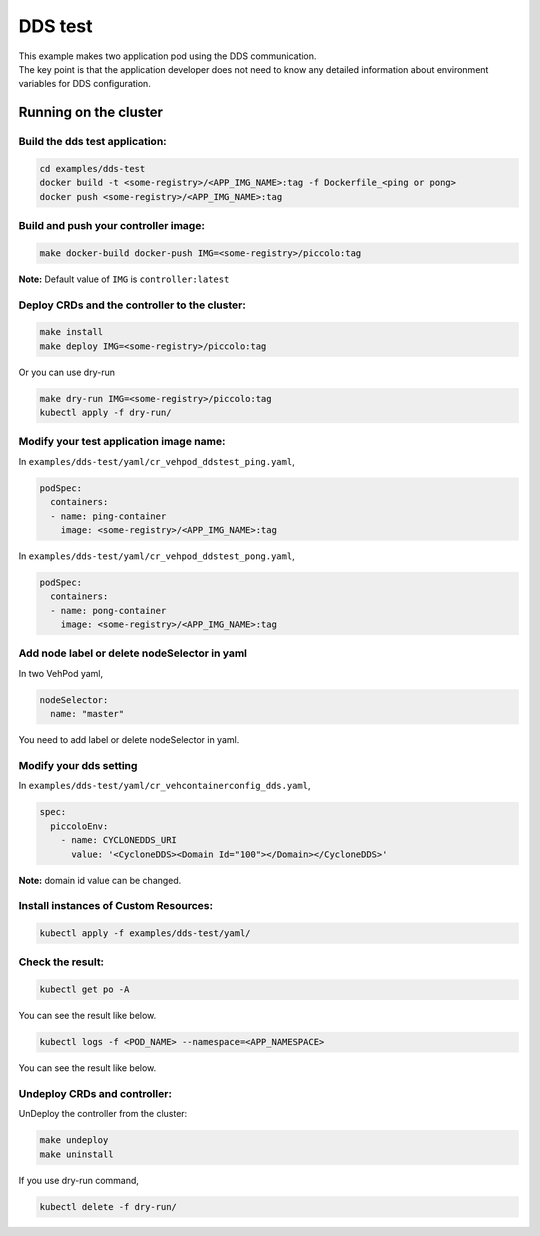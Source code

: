 DDS test
========

| This example makes two application pod using the DDS communication.
| The key point is that the application developer does not need to know
  any detailed information about environment variables for DDS
  configuration.

|image1|

Running on the cluster
----------------------

Build the dds test application:
~~~~~~~~~~~~~~~~~~~~~~~~~~~~~~~

.. code:: 

   cd examples/dds-test
   docker build -t <some-registry>/<APP_IMG_NAME>:tag -f Dockerfile_<ping or pong>
   docker push <some-registry>/<APP_IMG_NAME>:tag

Build and push your controller image:
~~~~~~~~~~~~~~~~~~~~~~~~~~~~~~~~~~~~~

.. code:: 

   make docker-build docker-push IMG=<some-registry>/piccolo:tag

**Note:** Default value of ``IMG`` is ``controller:latest``

Deploy CRDs and the controller to the cluster:
~~~~~~~~~~~~~~~~~~~~~~~~~~~~~~~~~~~~~~~~~~~~~~

.. code:: 

   make install
   make deploy IMG=<some-registry>/piccolo:tag

Or you can use dry-run

.. code:: 

   make dry-run IMG=<some-registry>/piccolo:tag
   kubectl apply -f dry-run/

Modify your test application image name:
~~~~~~~~~~~~~~~~~~~~~~~~~~~~~~~~~~~~~~~~

In ``examples/dds-test/yaml/cr_vehpod_ddstest_ping.yaml``,

.. code:: 

     podSpec:
       containers:
       - name: ping-container
         image: <some-registry>/<APP_IMG_NAME>:tag

In ``examples/dds-test/yaml/cr_vehpod_ddstest_pong.yaml``,

.. code:: 

     podSpec:
       containers:
       - name: pong-container
         image: <some-registry>/<APP_IMG_NAME>:tag

Add node label or delete nodeSelector in yaml
~~~~~~~~~~~~~~~~~~~~~~~~~~~~~~~~~~~~~~~~~~~~~

In two VehPod yaml,

.. code:: 

       nodeSelector:
         name: "master"

You need to add label or delete nodeSelector in yaml.

|image2|

Modify your dds setting
~~~~~~~~~~~~~~~~~~~~~~~

In ``examples/dds-test/yaml/cr_vehcontainerconfig_dds.yaml``,

.. code:: 

   spec:
     piccoloEnv:
       - name: CYCLONEDDS_URI
         value: '<CycloneDDS><Domain Id="100"></Domain></CycloneDDS>'

**Note:** domain id value can be changed.

Install instances of Custom Resources:
~~~~~~~~~~~~~~~~~~~~~~~~~~~~~~~~~~~~~~

.. code:: 

   kubectl apply -f examples/dds-test/yaml/

Check the result:
~~~~~~~~~~~~~~~~~

.. code:: 

   kubectl get po -A

You can see the result like below.

|image3|

.. code:: 

   kubectl logs -f <POD_NAME> --namespace=<APP_NAMESPACE>

You can see the result like below.

|image4|

Undeploy CRDs and controller:
~~~~~~~~~~~~~~~~~~~~~~~~~~~~~

UnDeploy the controller from the cluster:

.. code:: bash

   make undeploy
   make uninstall

If you use dry-run command,

.. code:: 

   kubectl delete -f dry-run/

.. |image1| image:: /examples/dds-test/img/diagram-dds-test.png
.. |image2| image:: /examples/camera-test/img/label.png
.. |image3| image:: /examples/dds-test/img/pod-by-controller.png
.. |image4| image:: /examples/dds-test/img/domain-id-log.png
